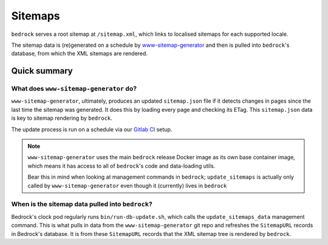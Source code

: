.. This Source Code Form is subject to the terms of the Mozilla Public
.. License, v. 2.0. If a copy of the MPL was not distributed with this
.. file, You can obtain one at https://mozilla.org/MPL/2.0/.

.. _sitemap:

========
Sitemaps
========

``bedrock`` serves a root sitemap at ``/sitemap.xml``, which links to localised sitemaps for each supported locale.

The sitemap data is (re)generated on a schedule by `www-sitemap-generator <https://github.com/mozmeao/www-sitemap-generator>`_ and then is pulled into ``bedrock``'s database, from which the XML sitemaps are rendered.


Quick summary
#############

What does ``www-sitemap-generator`` do?
---------------------------------------

``www-sitemap-generator``, ultimately, produces an updated ``sitemap.json`` file if it detects changes in pages since the last time the sitemap was generated. It does this by loading every page and checking its ETag. This ``sitemap.json`` data is key to sitemap rendering by ``bedrock``.

The update process is run on a schedule via our `Gitlab CI <https://gitlab.com/mozmeao/www-sitemap-generator>`_ setup.

.. note ::

    ``www-sitemap-generator`` uses the main ``bedrock`` release Docker image as its own base container image, which means it has access to all of ``bedrock``'s code and data-loading utils.

    Bear this in mind when looking at management commands in ``bedrock``; ``update_sitemaps`` is actually only called by ``www-sitemap-generator`` even though it (currently) lives in ``bedrock``


When is the sitemap data pulled into ``bedrock``?
-------------------------------------------------
Bedrock's clock pod regularly runs ``bin/run-db-update.sh``, which calls the ``update_sitemaps_data`` management command. This is what pulls in data from the ``www-sitemap-generator`` git repo and refreshes the ``SitemapURL`` records in Bedrock's database. It is from these ``SitemapURL`` records that the XML sitemap tree is rendered by ``bedrock``.

